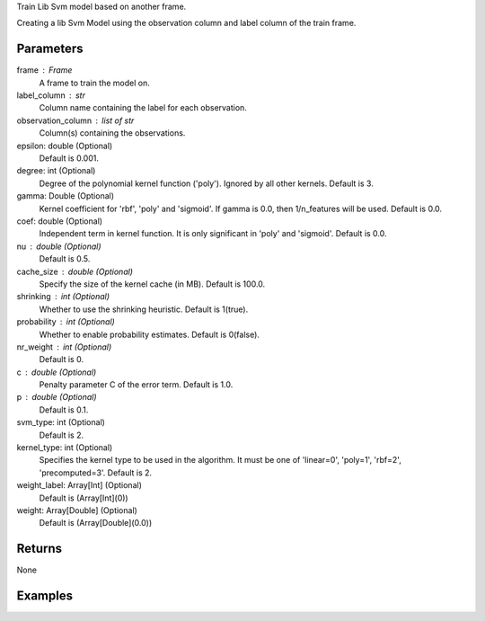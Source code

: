 Train Lib Svm model based on another frame.

Creating a lib Svm Model using the observation column and label column of the train
frame.

Parameters
----------
frame : Frame
    A frame to train the model on.

label_column : str
    Column name containing the label for each observation.

observation_column : list of str
    Column(s) containing the observations.

epsilon: double (Optional)
    Default is 0.001.

degree: int (Optional)
    Degree of the polynomial kernel function ('poly'). Ignored by all other kernels. Default is 3.

gamma: Double (Optional)
    Kernel coefficient for 'rbf', 'poly' and 'sigmoid'. If gamma is 0.0, then 1/n_features will be used. Default is 0.0.

coef: double (Optional)
    Independent term in kernel function. It is only significant in 'poly' and 'sigmoid'. Default is 0.0.

nu : double (Optional)
    Default is 0.5.

cache_size : double (Optional)
    Specify the size of the kernel cache (in MB). Default is 100.0.

shrinking : int (Optional)
    Whether to use the shrinking heuristic. Default is 1(true).

probability : int (Optional)
    Whether to enable probability estimates. Default is 0(false).

nr_weight : int (Optional)
    Default is 0.

c : double (Optional)
    Penalty parameter C of the error term. Default is 1.0.

p : double (Optional)
    Default is 0.1.

svm_type: int (Optional)
    Default is 2.

kernel_type: int (Optional)
    Specifies the kernel type to be used in the algorithm. It must be one of 'linear=0', 'poly=1', 'rbf=2', 'precomputed=3'. Default is 2.

weight_label: Array[Int] (Optional)
    Default is (Array[Int](0))

weight: Array[Double] (Optional)
    Default is (Array[Double](0.0))

Returns
-------
None

Examples
--------

.. only:: html

    .. code::

        >>> my_model = ia.LibsvmModel(name='mySVM')
        >>> my_model.train(train_frame, 'name_of_label_column',['List_of_observation_column/s'], epsilon=0.001, degree=3, gamma=0.11, coef=0.0, nu=0.5, cache_size=100.0, shrinking=1, probability=0, c=1.0, p=0.1, nr_weight=1, svm_type=2, kernel_type=2)

.. only:: latex

    .. code::

        >>> my_model = ia.LibsvmModel(name='mySVM')
        >>> my_model.train(train_frame, 'name_of_label_column',['List_of_observation_column/s'],
        ...   epsilon=0.001, degree=3, gamma=0.11, coef=0.0, nu=0.5, cache_size=100.0, shrinking=1, probability=0, c=1.0, p=0.1, nr_weight=1, svm_type=2, kernel_type=2)

